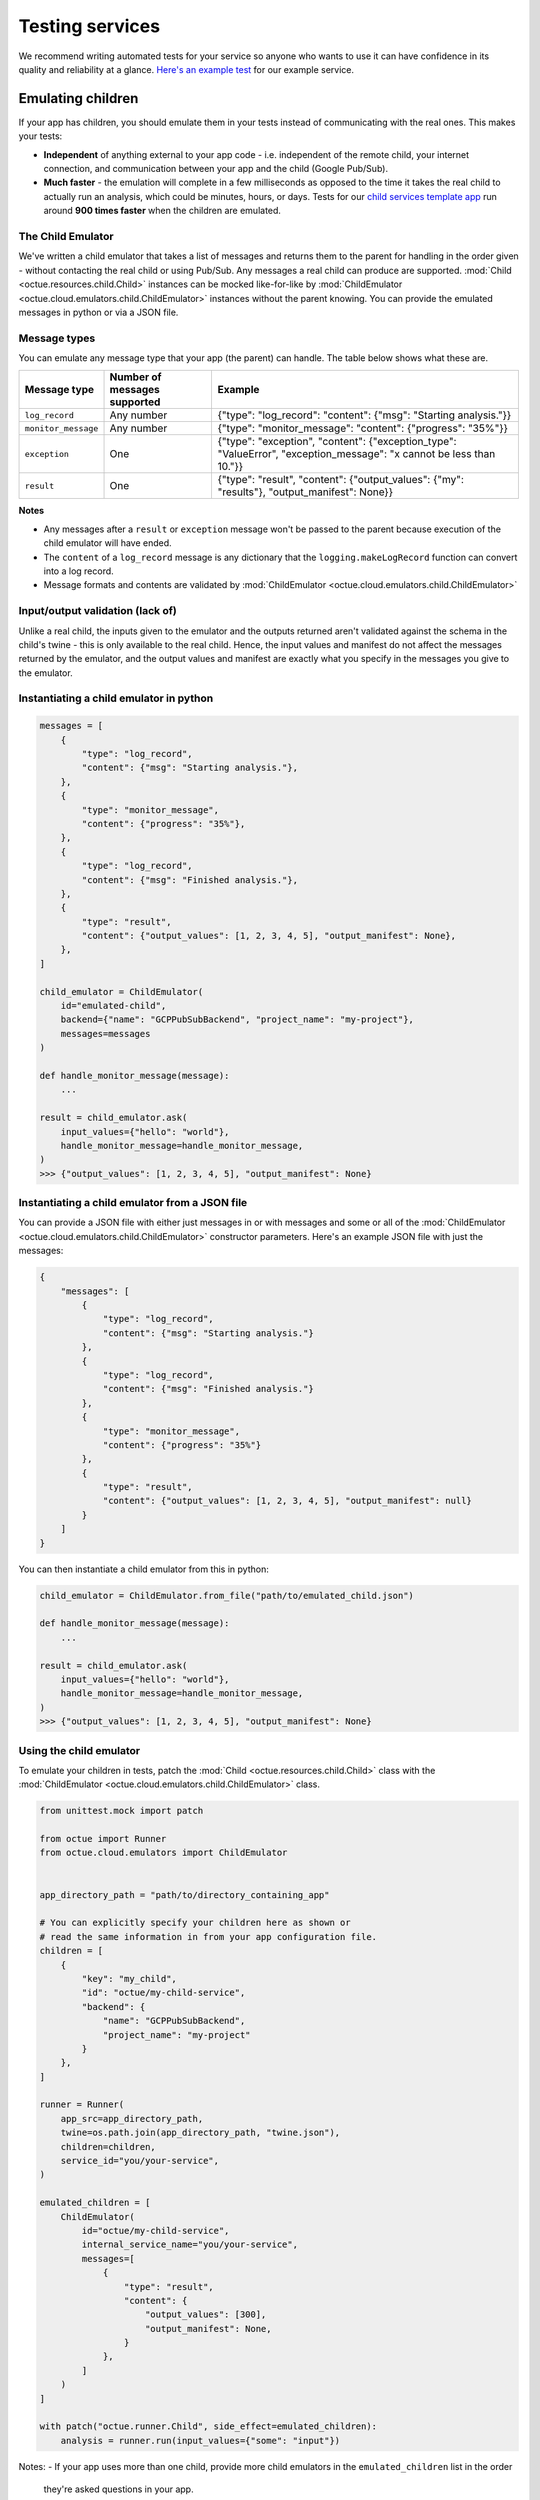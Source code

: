 .. _testing_services:

================
Testing services
================
We recommend writing automated tests for your service so anyone who wants to use it can have confidence in its quality
and reliability at a glance. `Here's an example test <https://github.com/octue/example-service-cloud-run/blob/main/tests/test_app.py>`_
for our example service.

Emulating children
==================
If your app has children, you should emulate them in your tests instead of communicating with the real ones. This makes
your tests:

- **Independent** of anything external to your app code  - i.e. independent of the remote child, your internet connection,
  and communication between your app and the child (Google Pub/Sub).
- **Much faster** - the emulation will complete in a few milliseconds as opposed to the time it takes the real child to
  actually run an analysis, which could be minutes, hours, or days. Tests for our `child services template app
  <https://github.com/octue/octue-sdk-python/tree/main/octue/templates/template-child-services>`_ run
  around **900 times faster** when the children are emulated.

The Child Emulator
------------------
We've written a child emulator that takes a list of messages and returns them to the parent for handling in the order
given - without contacting the real child or using Pub/Sub. Any messages a real child can produce are supported.
:mod:`Child <octue.resources.child.Child>` instances can be mocked like-for-like by
:mod:`ChildEmulator <octue.cloud.emulators.child.ChildEmulator>` instances without the parent knowing. You can provide
the emulated messages in python or via a JSON file.

Message types
-------------
You can emulate any message type that your app (the parent) can handle. The table below shows what these are.

+-----------------------+--------------------------------------------------------------------------------------------------+---------------------------------------------------------------------------------------------------------------------------+
| Message type          | Number of messages supported                                                                     | Example                                                                                                                   |
+=======================+==================================================================================================+===========================================================================================================================+
| ``log_record``        | Any number                                                                                       | {"type": "log_record": "content": {"msg": "Starting analysis."}}                                                          |
+-----------------------+--------------------------------------------------------------------------------------------------+---------------------------------------------------------------------------------------------------------------------------+
| ``monitor_message``   | Any number                                                                                       | {"type": "monitor_message": "content": {"progress": "35%"}}                                                               |
+-----------------------+--------------------------------------------------------------------------------------------------+---------------------------------------------------------------------------------------------------------------------------+
| ``exception``         | One                                                                                              | {"type": "exception", "content": {"exception_type": "ValueError", "exception_message": "x cannot be less than 10."}}      |
+-----------------------+--------------------------------------------------------------------------------------------------+---------------------------------------------------------------------------------------------------------------------------+
| ``result``            | One                                                                                              | {"type": "result", "content": {"output_values": {"my": "results"}, "output_manifest": None}}                              |
+-----------------------+--------------------------------------------------------------------------------------------------+---------------------------------------------------------------------------------------------------------------------------+

**Notes**

- Any messages after a ``result`` or ``exception`` message won't be passed to the parent because execution of the child
  emulator will have ended.
- The ``content`` of a ``log_record`` message is any dictionary that the ``logging.makeLogRecord`` function can convert
  into a log record.
- Message formats and contents are validated by :mod:`ChildEmulator <octue.cloud.emulators.child.ChildEmulator>`

Input/output validation (lack of)
---------------------------------
Unlike a real child, the inputs given to the emulator and the outputs returned aren't validated against the schema in
the child's twine - this is only available to the real child. Hence, the input values and manifest do not affect the
messages returned by the emulator, and the output values and manifest are exactly what you specify in the messages you
give to the emulator.

Instantiating a child emulator in python
----------------------------------------

.. code-block:: python

    messages = [
        {
            "type": "log_record",
            "content": {"msg": "Starting analysis."},
        },
        {
            "type": "monitor_message",
            "content": {"progress": "35%"},
        },
        {
            "type": "log_record",
            "content": {"msg": "Finished analysis."},
        },
    	{
            "type": "result",
            "content": {"output_values": [1, 2, 3, 4, 5], "output_manifest": None},
        },
    ]

    child_emulator = ChildEmulator(
        id="emulated-child",
        backend={"name": "GCPPubSubBackend", "project_name": "my-project"},
        messages=messages
    )

    def handle_monitor_message(message):
        ...

    result = child_emulator.ask(
        input_values={"hello": "world"},
        handle_monitor_message=handle_monitor_message,
    )
    >>> {"output_values": [1, 2, 3, 4, 5], "output_manifest": None}


Instantiating a child emulator from a JSON file
-----------------------------------------------
You can provide a JSON file with either just messages in or with messages and some or all of the
:mod:`ChildEmulator <octue.cloud.emulators.child.ChildEmulator>` constructor parameters. Here's an example JSON file
with just the messages:

.. code-block:: json

    {
        "messages": [
            {
                "type": "log_record",
                "content": {"msg": "Starting analysis."}
            },
            {
                "type": "log_record",
                "content": {"msg": "Finished analysis."}
            },
            {
                "type": "monitor_message",
                "content": {"progress": "35%"}
            },
            {
                "type": "result",
                "content": {"output_values": [1, 2, 3, 4, 5], "output_manifest": null}
            }
        ]
    }

You can then instantiate a child emulator from this in python:

.. code-block:: python

    child_emulator = ChildEmulator.from_file("path/to/emulated_child.json")

    def handle_monitor_message(message):
        ...

    result = child_emulator.ask(
        input_values={"hello": "world"},
        handle_monitor_message=handle_monitor_message,
    )
    >>> {"output_values": [1, 2, 3, 4, 5], "output_manifest": None}


Using the child emulator
------------------------
To emulate your children in tests, patch the :mod:`Child <octue.resources.child.Child>` class with the
:mod:`ChildEmulator <octue.cloud.emulators.child.ChildEmulator>` class.

.. code-block:: python

    from unittest.mock import patch

    from octue import Runner
    from octue.cloud.emulators import ChildEmulator


    app_directory_path = "path/to/directory_containing_app"

    # You can explicitly specify your children here as shown or
    # read the same information in from your app configuration file.
    children = [
        {
            "key": "my_child",
            "id": "octue/my-child-service",
            "backend": {
                "name": "GCPPubSubBackend",
                "project_name": "my-project"
            }
        },
    ]

    runner = Runner(
        app_src=app_directory_path,
        twine=os.path.join(app_directory_path, "twine.json"),
        children=children,
        service_id="you/your-service",
    )

    emulated_children = [
        ChildEmulator(
            id="octue/my-child-service",
            internal_service_name="you/your-service",
            messages=[
                {
                    "type": "result",
                    "content": {
                        "output_values": [300],
                        "output_manifest": None,
                    }
                },
            ]
        )
    ]

    with patch("octue.runner.Child", side_effect=emulated_children):
        analysis = runner.run(input_values={"some": "input"})


Notes:
- If your app uses more than one child, provide more child emulators in the ``emulated_children`` list in the order
  they're asked questions in your app.
- If a given child is asked more than one question, provide a child emulator for each question asked in the same order
  the questions are asked.
